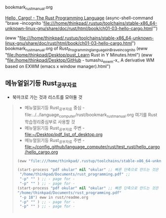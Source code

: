 #+STARTUP: showeverything indent

bookmark_rust_manual.org



[[file:///home/thinkpad/.rustup/toolchains/stable-x86_64-unknown-linux-gnu/share/doc/rust/html/book/ch01-03-hello-cargo.html][Hello, Cargo! - The Rust Programming Language]]
(async-shell-command "brave --incognito 'file:///home/thinkpad/.rustup/toolchains/stable-x86_64-unknown-linux-gnu/share/doc/rust/html/book/ch01-03-hello-cargo.html'")

(eww "file:///home/thinkpad/.rustup/toolchains/stable-x86_64-unknown-linux-gnu/share/doc/rust/html/book/ch01-03-hello-cargo.html")
bookmark_rust_manual.org of Rust_Programming_language_in_Brave_incognito
(eww "file:/home/thinkpad/Desktop/pust_Learn Rust in Y Minutes.html")
(eww "file:/home/thinkpad/Desktop/GitHub - tumashu_exwm-x_ A derivative WM based on EXWM (emacs x window manager).html")
** 메뉴얼읽기등 Rust_공부자료
- 북마크로 가는 것과 리스트를 모아둘 것
:rust_study:
#+begin_quote org :note and library
- 메뉴얼읽기등 Rust_공부자료 중심 - file:../../language_computer/rust/bookmark_rust_manual.org 여기를  Rust 학습정리중심부로 사용할 것
- 메뉴얼읽기등 Rust_공부자료 주변 - file:~/Desktop/pdf_list_of_desktop.org
- 메뉴얼읽기등 Rust_공부자료 주변 - file:~/config_github/language_computer/rust/test_rust/hello_cargo/hello_cargo.org
#+BEGIN_SRC emacs-lisp
(eww "file:///home/thinkpad/.rustup/toolchains/stable-x86_64-unknown-linux-gnu/share/doc/rust/html/book/ch01-03-hello-cargo.html")

(start-process "pdf okular" nil "okular" ;; 빠른 단축으로 만드는 것은 C-c C-l elisp: 를 사용해서 넣으면 됨
 "/home/thinkpad/Documents/rust_programming.pdf" ;; 
 "-p" "" ) ;; - page for -
 "-p" "" ) ;; - page for -
(start-process "pdf okular" nil "okular" ;; 빠른 단축으로 만드는 것은 C-c C-l elisp: 를 사용해서 넣으면 됨
"/home/thinkpad/Documents/rust_programming.pdf"
 "-p 18") eww in rust/readme.org
 "-p" "" ) ;; - page for -
 "-p" "" ) ;; - page for -


#+END_SRC
#+end_quote


:END:

